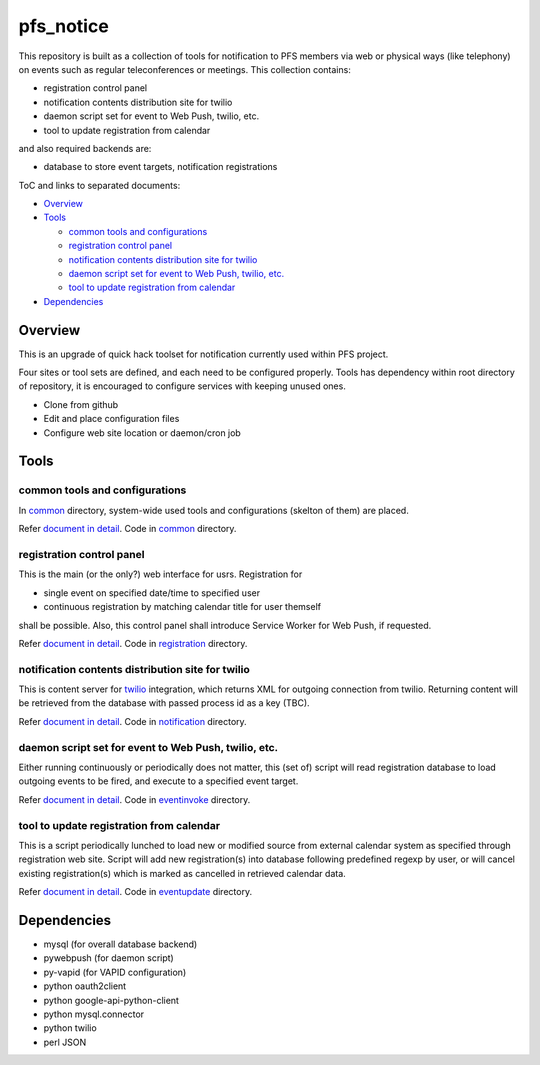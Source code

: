 pfs_notice
******

This repository is built as a collection of tools for notification to PFS 
members via web or physical ways (like telephony) on events such as regular 
teleconferences or meetings. This collection contains: 

- registration control panel
- notification contents distribution site for twilio
- daemon script set for event to Web Push, twilio, etc.
- tool to update registration from calendar

and also required backends are:

- database to store event targets, notification registrations

ToC and links to separated documents:

- `Overview`_

- `Tools`_

  - `common tools and configurations`_
  - `registration control panel`_
  - `notification contents distribution site for twilio`_
  - `daemon script set for event to Web Push, twilio, etc.`_
  - `tool to update registration from calendar`_

- `Dependencies`_

Overview
======

This is an upgrade of quick hack toolset for notification currently used 
within PFS project. 

Four sites or tool sets are defined, and each need to be configured properly. 
Tools has dependency within root directory of repository, it is encouraged to 
configure services with keeping unused ones. 

- Clone from github
- Edit and place configuration files
- Configure web site location or daemon/cron job

Tools
=====

common tools and configurations
------

In `common <common/>`_ directory, system-wide used tools and configurations 
(skelton of them) are placed. 

Refer `document in detail <docs/common.rst>`_. 
Code in `common <common/>`_ directory. 

registration control panel
------

This is the main (or the only?) web interface for usrs. 
Registration for 

- single event on specified date/time to specified user
- continuous registration by matching calendar title for user themself

shall be possible. 
Also, this control panel shall introduce Service Worker for Web Push, if 
requested. 

Refer `document in detail <docs/registration.rst>`_. 
Code in `registration <registration/>`_ directory. 

notification contents distribution site for twilio
------

This is content server for `twilio <https://www.twilio.com/>`_ integration, 
which returns XML for outgoing connection from twilio. 
Returning content will be retrieved from the database with passed process id 
as a key (TBC). 

Refer `document in detail <docs/notification.rst>`_. 
Code in `notification <notification/>`_ directory. 

daemon script set for event to Web Push, twilio, etc.
------

Either running continuously or periodically does not matter, this (set of) 
script will read registration database to load outgoing events to be fired, 
and execute to a specified event target. 

Refer `document in detail <docs/eventinvoke.rst>`_. 
Code in `eventinvoke <eventinvoke/>`_ directory. 

tool to update registration from calendar
------

This is a script periodically lunched to load new or modified source from 
external calendar system as specified through registration web site. 
Script will add new registration(s) into database following predefined regexp 
by user, or will cancel existing registration(s) which is marked as cancelled 
in retrieved calendar data. 

Refer `document in detail <docs/eventupdate.rst>`_. 
Code in `eventupdate <eventupdate/>`_ directory. 

Dependencies
======

- mysql (for overall database backend)
- pywebpush (for daemon script)
- py-vapid (for VAPID configuration)
- python oauth2client
- python google-api-python-client
- python mysql.connector
- python twilio
- perl JSON

